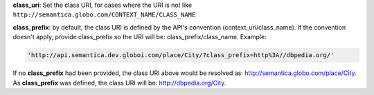 
**class_uri**: Set the class URI, for cases where the URI is not like ``http://semantica.globo.com/CONTEXT_NAME/CLASS_NAME``

**class_prefix**: by default, the class URI is defined by the API's convention (context_uri/class_name).
If the convention doesn't apply, provide class_prefix so the URI will be: class_prefix/class_name.  Example:

.. code-block:: http

  'http://api.semantica.dev.globoi.com/place/City/?class_prefix=http%3A//dbpedia.org/'

If no **class_prefix** had been provided, the class URI above would be resolved as: http://semantica.globo.com/place/City.
As **class_prefix** was defined, the class URI will be: http://dbpedia.org/City.
